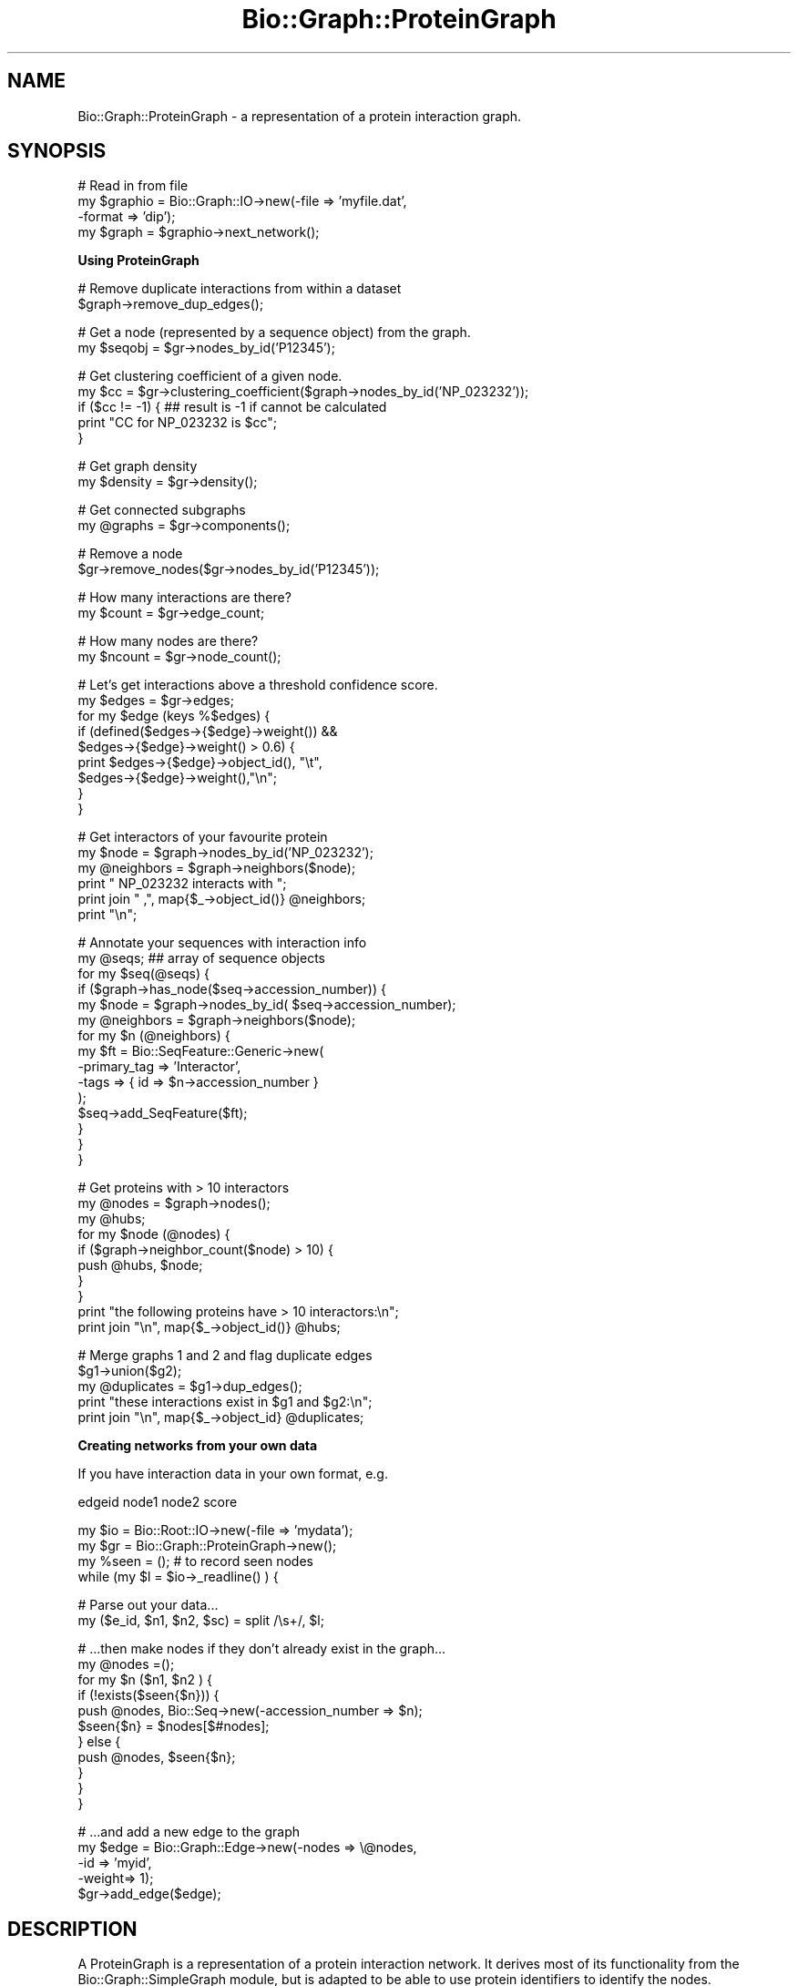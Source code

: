 .\" Automatically generated by Pod::Man v1.37, Pod::Parser v1.32
.\"
.\" Standard preamble:
.\" ========================================================================
.de Sh \" Subsection heading
.br
.if t .Sp
.ne 5
.PP
\fB\\$1\fR
.PP
..
.de Sp \" Vertical space (when we can't use .PP)
.if t .sp .5v
.if n .sp
..
.de Vb \" Begin verbatim text
.ft CW
.nf
.ne \\$1
..
.de Ve \" End verbatim text
.ft R
.fi
..
.\" Set up some character translations and predefined strings.  \*(-- will
.\" give an unbreakable dash, \*(PI will give pi, \*(L" will give a left
.\" double quote, and \*(R" will give a right double quote.  | will give a
.\" real vertical bar.  \*(C+ will give a nicer C++.  Capital omega is used to
.\" do unbreakable dashes and therefore won't be available.  \*(C` and \*(C'
.\" expand to `' in nroff, nothing in troff, for use with C<>.
.tr \(*W-|\(bv\*(Tr
.ds C+ C\v'-.1v'\h'-1p'\s-2+\h'-1p'+\s0\v'.1v'\h'-1p'
.ie n \{\
.    ds -- \(*W-
.    ds PI pi
.    if (\n(.H=4u)&(1m=24u) .ds -- \(*W\h'-12u'\(*W\h'-12u'-\" diablo 10 pitch
.    if (\n(.H=4u)&(1m=20u) .ds -- \(*W\h'-12u'\(*W\h'-8u'-\"  diablo 12 pitch
.    ds L" ""
.    ds R" ""
.    ds C` ""
.    ds C' ""
'br\}
.el\{\
.    ds -- \|\(em\|
.    ds PI \(*p
.    ds L" ``
.    ds R" ''
'br\}
.\"
.\" If the F register is turned on, we'll generate index entries on stderr for
.\" titles (.TH), headers (.SH), subsections (.Sh), items (.Ip), and index
.\" entries marked with X<> in POD.  Of course, you'll have to process the
.\" output yourself in some meaningful fashion.
.if \nF \{\
.    de IX
.    tm Index:\\$1\t\\n%\t"\\$2"
..
.    nr % 0
.    rr F
.\}
.\"
.\" For nroff, turn off justification.  Always turn off hyphenation; it makes
.\" way too many mistakes in technical documents.
.hy 0
.if n .na
.\"
.\" Accent mark definitions (@(#)ms.acc 1.5 88/02/08 SMI; from UCB 4.2).
.\" Fear.  Run.  Save yourself.  No user-serviceable parts.
.    \" fudge factors for nroff and troff
.if n \{\
.    ds #H 0
.    ds #V .8m
.    ds #F .3m
.    ds #[ \f1
.    ds #] \fP
.\}
.if t \{\
.    ds #H ((1u-(\\\\n(.fu%2u))*.13m)
.    ds #V .6m
.    ds #F 0
.    ds #[ \&
.    ds #] \&
.\}
.    \" simple accents for nroff and troff
.if n \{\
.    ds ' \&
.    ds ` \&
.    ds ^ \&
.    ds , \&
.    ds ~ ~
.    ds /
.\}
.if t \{\
.    ds ' \\k:\h'-(\\n(.wu*8/10-\*(#H)'\'\h"|\\n:u"
.    ds ` \\k:\h'-(\\n(.wu*8/10-\*(#H)'\`\h'|\\n:u'
.    ds ^ \\k:\h'-(\\n(.wu*10/11-\*(#H)'^\h'|\\n:u'
.    ds , \\k:\h'-(\\n(.wu*8/10)',\h'|\\n:u'
.    ds ~ \\k:\h'-(\\n(.wu-\*(#H-.1m)'~\h'|\\n:u'
.    ds / \\k:\h'-(\\n(.wu*8/10-\*(#H)'\z\(sl\h'|\\n:u'
.\}
.    \" troff and (daisy-wheel) nroff accents
.ds : \\k:\h'-(\\n(.wu*8/10-\*(#H+.1m+\*(#F)'\v'-\*(#V'\z.\h'.2m+\*(#F'.\h'|\\n:u'\v'\*(#V'
.ds 8 \h'\*(#H'\(*b\h'-\*(#H'
.ds o \\k:\h'-(\\n(.wu+\w'\(de'u-\*(#H)/2u'\v'-.3n'\*(#[\z\(de\v'.3n'\h'|\\n:u'\*(#]
.ds d- \h'\*(#H'\(pd\h'-\w'~'u'\v'-.25m'\f2\(hy\fP\v'.25m'\h'-\*(#H'
.ds D- D\\k:\h'-\w'D'u'\v'-.11m'\z\(hy\v'.11m'\h'|\\n:u'
.ds th \*(#[\v'.3m'\s+1I\s-1\v'-.3m'\h'-(\w'I'u*2/3)'\s-1o\s+1\*(#]
.ds Th \*(#[\s+2I\s-2\h'-\w'I'u*3/5'\v'-.3m'o\v'.3m'\*(#]
.ds ae a\h'-(\w'a'u*4/10)'e
.ds Ae A\h'-(\w'A'u*4/10)'E
.    \" corrections for vroff
.if v .ds ~ \\k:\h'-(\\n(.wu*9/10-\*(#H)'\s-2\u~\d\s+2\h'|\\n:u'
.if v .ds ^ \\k:\h'-(\\n(.wu*10/11-\*(#H)'\v'-.4m'^\v'.4m'\h'|\\n:u'
.    \" for low resolution devices (crt and lpr)
.if \n(.H>23 .if \n(.V>19 \
\{\
.    ds : e
.    ds 8 ss
.    ds o a
.    ds d- d\h'-1'\(ga
.    ds D- D\h'-1'\(hy
.    ds th \o'bp'
.    ds Th \o'LP'
.    ds ae ae
.    ds Ae AE
.\}
.rm #[ #] #H #V #F C
.\" ========================================================================
.\"
.IX Title "Bio::Graph::ProteinGraph 3"
.TH Bio::Graph::ProteinGraph 3 "2008-07-07" "perl v5.8.8" "User Contributed Perl Documentation"
.SH "NAME"
Bio::Graph::ProteinGraph \- a representation of a protein interaction graph.
.SH "SYNOPSIS"
.IX Header "SYNOPSIS"
.Vb 4
\&  # Read in from file
\&  my $graphio = Bio::Graph::IO->new(-file   => 'myfile.dat',
\&                                    -format => 'dip');
\&  my $graph   = $graphio->next_network();
.Ve
.Sh "Using ProteinGraph"
.IX Subsection "Using ProteinGraph"
.Vb 2
\&  # Remove duplicate interactions from within a dataset
\&  $graph->remove_dup_edges();
.Ve
.PP
.Vb 2
\&  # Get a node (represented by a sequence object) from the graph.
\&  my $seqobj = $gr->nodes_by_id('P12345');
.Ve
.PP
.Vb 5
\&  # Get clustering coefficient of a given node.
\&  my $cc = $gr->clustering_coefficient($graph->nodes_by_id('NP_023232'));
\&  if ($cc != -1) {  ## result is -1 if cannot be calculated
\&    print "CC for NP_023232 is $cc";
\&  }
.Ve
.PP
.Vb 2
\&  # Get graph density
\&  my $density = $gr->density();
.Ve
.PP
.Vb 2
\&  # Get connected subgraphs
\&  my @graphs = $gr->components();
.Ve
.PP
.Vb 2
\&  # Remove a node
\&  $gr->remove_nodes($gr->nodes_by_id('P12345'));
.Ve
.PP
.Vb 2
\&  # How many interactions are there?
\&  my $count = $gr->edge_count;
.Ve
.PP
.Vb 2
\&  # How many nodes are there?
\&  my $ncount = $gr->node_count();
.Ve
.PP
.Vb 9
\&  # Let's get interactions above a threshold confidence score.
\&  my $edges = $gr->edges;
\&  for my $edge (keys %$edges) {
\&         if (defined($edges->{$edge}->weight()) &&
\&      $edges->{$edge}->weight() > 0.6) {
\&                    print $edges->{$edge}->object_id(), "\et",
\&             $edges->{$edge}->weight(),"\en";
\&         }
\&  }
.Ve
.PP
.Vb 6
\&  # Get interactors of your favourite protein
\&  my $node      = $graph->nodes_by_id('NP_023232');
\&  my @neighbors = $graph->neighbors($node); 
\&  print "      NP_023232 interacts with ";
\&  print join " ,", map{$_->object_id()} @neighbors;
\&  print "\en";
.Ve
.PP
.Vb 15
\&  # Annotate your sequences with interaction info
\&  my @seqs; ## array of sequence objects
\&  for my $seq(@seqs) {
\&    if ($graph->has_node($seq->accession_number)) {
\&       my $node = $graph->nodes_by_id( $seq->accession_number);
\&       my @neighbors = $graph->neighbors($node);
\&       for my $n (@neighbors) {
\&         my $ft = Bio::SeqFeature::Generic->new(
\&                      -primary_tag => 'Interactor',
\&                      -tags        => { id => $n->accession_number }
\&                      );
\&            $seq->add_SeqFeature($ft);
\&        }
\&     }
\&  }
.Ve
.PP
.Vb 10
\&  # Get proteins with > 10 interactors
\&  my @nodes = $graph->nodes();
\&  my @hubs;
\&  for my $node (@nodes) {
\&    if ($graph->neighbor_count($node) > 10) {
\&       push @hubs, $node;
\&    }
\&  }
\&  print "the following proteins have > 10 interactors:\en";
\&  print join "\en", map{$_->object_id()} @hubs;
.Ve
.PP
.Vb 5
\&  # Merge graphs 1 and 2 and flag duplicate edges
\&  $g1->union($g2);
\&  my @duplicates = $g1->dup_edges();
\&  print "these interactions exist in $g1 and $g2:\en";
\&  print join "\en", map{$_->object_id} @duplicates;
.Ve
.Sh "Creating networks from your own data"
.IX Subsection "Creating networks from your own data"
If you have interaction data in your own format, e.g. 
.PP
.Vb 1
\&  edgeid  node1  node2  score
.Ve
.PP
.Vb 4
\&  my $io = Bio::Root::IO->new(-file => 'mydata');
\&  my $gr = Bio::Graph::ProteinGraph->new();
\&  my %seen = (); # to record seen nodes
\&  while (my $l = $io->_readline() ) {
.Ve
.PP
.Vb 2
\&  # Parse out your data...
\&  my ($e_id, $n1, $n2, $sc) = split /\es+/, $l;
.Ve
.PP
.Vb 11
\&  # ...then make nodes if they don't already exist in the graph...
\&  my @nodes =();
\&    for my $n ($n1, $n2 ) {
\&                if (!exists($seen{$n})) {
\&        push @nodes,  Bio::Seq->new(-accession_number => $n);
\&                  $seen{$n} = $nodes[$#nodes];
\&      } else {
\&                        push @nodes, $seen{$n};
\&           }
\&    }
\&  }
.Ve
.PP
.Vb 5
\&  # ...and add a new edge to the graph
\&  my $edge  = Bio::Graph::Edge->new(-nodes => \e@nodes,
\&                                    -id    => 'myid',
\&                                    -weight=> 1);
\&  $gr->add_edge($edge);
.Ve
.SH "DESCRIPTION"
.IX Header "DESCRIPTION"
A ProteinGraph is a representation of a protein interaction network.
It derives most of its functionality from the Bio::Graph::SimpleGraph
module, but is adapted to be able to use protein identifiers to
identify the nodes.
.PP
This graph can use any objects that implement Bio::AnnotatableI and 
Bio::IdentifiableI interfaces.  Bio::Seq (but not Bio::PrimarySeqI)
objects can therefore be used for the nodes but any object that supports 
annotation objects and the \fIobject_id()\fR method should work fine. 
.PP
At present it is fairly 'lightweight' in that it represents nodes and
edges but does not contain all the data about experiment ids etc. found
in the Protein Standards Initiative schema. Hopefully that will be
available soon.
.PP
A dataset may contain duplicate or redundant interactions. 
Duplicate interactions are interactions that occur twice in the dataset 
but with a different interaction \s-1ID\s0, perhaps from a different 
experiment. The dup_edges method will retrieve these.
.PP
Redundant interaction are interactions that occur twice or more in a 
dataset with the same interaction id. These are more likely to be 
due to database errors. These methods are useful when merging 2 
datasets using the \fIunion()\fR method. Interactions present in both 
datasets, with different IDs, will be duplicate edges. 
.Sh "For Developers"
.IX Subsection "For Developers"
In this module, nodes are represented by Bio::Seq::RichSeq objects
containing all possible database identifiers but no sequence, as
parsed from the interaction files. However, a node represented by a
Bio::PrimarySeq object should work fine too.
.PP
Edges are represented by Bio::Graph::Edge objects. In order to
work with SimpleGraph these objects must be array references, with the
first 2 elements being references to the 2 nodes. More data can be
added in \f(CW$e\fR[2]. etc. Edges should  be Bio::Graph::Edge objects, which 
are Bio::IdentifiableI implementing objects.
.PP
At present edges only have an identifier and a \fIweight()\fR method, to 
hold confidence data, but subclasses of this could hold all the 
interaction data held in an \s-1XML\s0 document.
.PP
So, a graph has the following data:
.PP
1. A hash of nodes ('_nodes'), where keys are the text representation of a 
nodes memory address and values are the sequence object references.
.PP
2. A hash of neighbors ('_neighbors'), where keys are the text representation of a 
nodes memory address and a value is a reference to a list of 
neighboring node references.
.PP
3. A hash of edges ('_edges'), where a key is a text representation of the 2 nodes.
E.g., \*(L"address1,address2\*(R" as a string, and values are Bio::Graph::Edge 
objects.
.PP
4. Look up hash ('_id_map') for finding a node by any of its ids. 
.PP
5. Look up hash for edges ('_edge_id_map') for retrieving an edge 
object  from its identifier.
.PP
6. Hash ('_components').
.PP
7. An array of duplicate edges ('_dup_edges').
.PP
8. Hash ('_is_connected').
.SH "REQUIREMENTS"
.IX Header "REQUIREMENTS"
To use this code you will need the Clone.pm module availabe from \s-1CPAN\s0.
You also need Class::AutoClass, available from \s-1CPAN\s0 as well.  To read in
\&\s-1XML\s0 data you will need XML::Twig available from \s-1CPAN\s0.
.SH "SEE ALSO"
.IX Header "SEE ALSO"
Bio::Graph::SimpleGraph
Bio::Graph::IO
Bio::Graph::Edge
Bio::Graph::IO::dip
Bio::Graph::IO::psi_xml
.SH "FEEDBACK"
.IX Header "FEEDBACK"
.Sh "Mailing Lists"
.IX Subsection "Mailing Lists"
User feedback is an integral part of the evolution of this and other
Bioperl modules. Send your comments and suggestions preferably to one
of the Bioperl mailing lists. Your participation is much appreciated.
.PP
.Vb 2
\&  bioperl-l@bioperl.org                  - General discussion
\&  http://bioperl.org/wiki/Mailing_lists  - About the mailing lists
.Ve
.Sh "Reporting Bugs"
.IX Subsection "Reporting Bugs"
Report bugs to the Bioperl bug tracking system to help us keep track
the bugs and their resolution.  Bug reports can be submitted via the
web:
.PP
.Vb 1
\&  http://bugzilla.open-bio.org/
.Ve
.SH "AUTHORS"
.IX Header "AUTHORS"
.Vb 1
\& Richard Adams - this module, Graph::IO modules.
.Ve
.PP
.Vb 1
\& Email richard.adams@ed.ac.uk
.Ve
.Sh "\s-1AUTHOR2\s0"
.IX Subsection "AUTHOR2"
.Vb 1
\& Nat Goodman - SimpleGraph.pm, and all underlying graph algorithms.
.Ve
.Sh "has_node"
.IX Subsection "has_node"
.Vb 5
\& name      : has_node
\& purpose   : Is a protein in the graph?
\& usage     : if ($g->has_node('NP_23456')) {....}
\& returns   : 1 if true, 0 if false
\& arguments : A sequence identifier.
.Ve
.Sh "nodes_by_id"
.IX Subsection "nodes_by_id"
.Vb 7
\& Name      : nodes_by_id
\& Purpose   : get node memory address from an id
\& Usage     : my @neighbors= $self->neighbors($self->nodes_by_id('O232322'))
\& Returns   : a SimpleGraph node representation ( a text representation
\&             of a node needed for other graph methods e.g.,
\&             neighbors(), edges()
\& Arguments : a protein identifier., e.g., its accession number.
.Ve
.Sh "union"
.IX Subsection "union"
.Vb 10
\& Name        : union
\& Purpose     : To merge two graphs together, flagging interactions as 
\&               duplicate.
\& Usage       : $g1->union($g2), where g1 and g2 are 2 graph objects. 
\& Returns     : void, $g1 is modified
\& Arguments   : A Graph object of the same class as the calling object. 
\& Description : This method merges 2 graphs. The calling graph is modified, 
\&               the parameter graph ($g2) in usage) is unchanged. To take 
\&               account of differing IDs identifying the same protein, all 
\&               ids are compared. The following rules are used to modify $g1.
.Ve
.PP
.Vb 2
\&               First of all both graphs are scanned for nodes that share 
\&               an id in common.
.Ve
.PP
.Vb 3
\&         1. If 2 nodes(proteins) share an interaction in both graphs,
\&            the edge in graph 2 is copied to graph 1 and added as a
\&            duplicate edge to graph 1,
.Ve
.PP
.Vb 3
\&         2. If 2 nodes interact in $g2 but not $g1, but both nodes exist
\&            in $g1, the attributes of the interaction in $g2 are 
\&            used to make a new edge in $g1.
.Ve
.PP
.Vb 3
\&         3. If 2 nodes interact in g2 but not g1, and 1 of them is a new
\&            protein, that protein is put in $g1 and a new edge made to
\&            it.
.Ve
.PP
.Vb 5
\&         4. At present, if there is an interaction in $g2 composed of a
\&            pair of interactors that are not present in $g1, they are 
\&            not copied to $g1. This is rather conservative but prevents
\&            the problem of having redundant nodes in $g1 due to the same
\&            protein being identified by different ids in the same graph.
.Ve
.PP
.Vb 1
\&         So, for example
.Ve
.PP
.Vb 1
\&              Edge   N1  N2 Comment
.Ve
.PP
.Vb 3
\&    Graph 1:  E1     P1  P2
\&              E2     P3  P4
\&              E3     P1  P4
.Ve
.PP
.Vb 5
\&    Graph 2:  X1     P1  P2 - will be added as duplicate to Graph1
\&              X2     P1  X4 - X4 added to Graph 1 and new edge made
\&              X3     P2  P3 - new edge links existing proteins in G1
\&              X4     Z4  Z5 - not added to Graph1. Are these different
\&                              proteins or synonyms for proteins in G1?
.Ve
.Sh "edge_count"
.IX Subsection "edge_count"
.Vb 6
\& Name     : edge_count
\& Purpose  : returns number of unique interactions, excluding 
\&            redundancies/duplicates
\& Arguments: void
\& Returns  : An integer
\& Usage    : my $count  = $graph->edge_count;
.Ve
.Sh "node_count"
.IX Subsection "node_count"
.Vb 5
\& Name     : node_count
\& Purpose  : returns number of nodes.
\& Arguments: void
\& Returns  : An integer
\& Usage    : my $count = $graph->node_count;
.Ve
.Sh "neighbor_count"
.IX Subsection "neighbor_count"
.Vb 5
\& Name      : neighbor_count
\& Purpose   : returns number of neighbors of a given node
\& Usage     : my $count = $gr->neighbor_count($node)
\& Arguments : a node object
\& Returns   : an integer
.Ve
.Sh "_get_ids_by_db"
.IX Subsection "_get_ids_by_db"
.Vb 5
\& Name     : _get_ids_by_db
\& Purpose  : gets all ids for a node, assuming its Bio::Seq object
\& Arguments: A Bio::SeqI object
\& Returns  : A hash: Keys are db ids, values are accessions
\& Usage    : my %ids = $gr->_get_ids_by_db($seqobj);
.Ve
.Sh "add_edge"
.IX Subsection "add_edge"
.Vb 10
\& Name        : add_edge
\& Purpose     : adds an interaction to a graph.
\& Usage       : $gr->add_edge($edge)
\& Arguments   : a Bio::Graph::Edge object, or a reference to a 2 element list. 
\& Returns     : void
\& Description : This is the method to use to add an interaction to a graph. 
\&               It contains the logic used to determine if a graph is a 
\&               new edge, a duplicate (an existing interaction with a 
\&               different edge id) or a redundant edge (same interaction, 
\&               same edge id).
.Ve
.Sh "subgraph"
.IX Subsection "subgraph"
.Vb 9
\& Name      : subgraph
\& Purpose   : To construct a subgraph of  nodes from the main network.This 
\&             method overrides that of Bio::Graph::SimpleGraph in its dealings with 
\&             Edge objects. 
\& Usage     : my $sg = $gr->subgraph(@nodes).
\& Returns   : A subgraph of the same class as the original graph. Edge objects are 
\&             cloned from the original graph but node objects are shared, so beware if you 
\&             start deleting nodes from the parent graph whilst operating on subgraph nodes. 
\& Arguments : A list of node objects.
.Ve
.Sh "add_dup_edge"
.IX Subsection "add_dup_edge"
.Vb 14
\& Name       : add_dup_edge
\& Purpose    : to flag an interaction as a duplicate, take advantage of 
\&              edge ids. The idea is that interactions from 2 sources with 
\&              different interaction ids can be used to provide more 
\&              evidence for a interaction being true, while preventing 
\&              redundancy of the same interaction being present more than 
\&              once in the same dataset. 
\& Returns    : 1 on successful addition, 0 on there being an existing 
\&              duplicate. 
\& Usage      : $gr->add_dup_edge(edge->new (-nodes => [$n1, $n2],
\&                                           -score => $score
\&                                           -id    => $id);
\& Arguments  : an EdgeI implementing object.
\& Descripton :
.Ve
.Sh "edge_by_id"
.IX Subsection "edge_by_id"
.Vb 5
\& Name        : edge_by_id
\& Purpose     : retrieve data about an edge from its id
\& Arguments   : a text identifier
\& Returns     : a Bio::Graph::Edge object or undef
\& Usage       : my $edge = $gr->edge_by_id('1000E');
.Ve
.Sh "remove_dup_edges"
.IX Subsection "remove_dup_edges"
.Vb 7
\& Name        : remove_dup_edges
\& Purpose     : removes duplicate edges from graph
\& Arguments   : none         - removes all duplicate edges
\&               edge id list - removes specified edges
\& Returns     : void
\& Usage       :    $gr->remove_dup_edges()
\&               or $gr->remove_dup_edges($edgeid1, $edgeid2);
.Ve
.Sh "redundant_edge"
.IX Subsection "redundant_edge"
.Vb 7
\& Name        : redundant_edge
\& Purpose     : adds/retrieves redundant edges to graph
\& Usage       : $gr->redundant_edge($edge)
\& Arguments   : none (getter) or a Biuo::Graph::Edge object (setter). 
\& Description : redundant edges are edges in a graph that have the 
\&               same edge id, ie. are 2 identical interactions. 
\&               With edge arg adds it to list, else returns list as reference.
.Ve
.Sh "redundant_edges"
.IX Subsection "redundant_edges"
.Vb 2
\& Name         : redundant_edges
\& Purpose      : alias for redundant_edge
.Ve
.Sh "remove_redundant_edges"
.IX Subsection "remove_redundant_edges"
.Vb 8
\& Name        : remove_redundant_edges
\& Purpose     : removes redundant_edges from graph, used by remove_node(),
\&               may be better as an internal method??
\& Arguments   : none         - removes all redundant edges
\&               edge id list - removes specified edges
\& Returns     : void
\& Usage       :    $gr->remove_redundant_edges()
\&               or $gr->remove_redundant_edges($edgeid1, $edgeid2);
.Ve
.Sh "clustering_coefficient"
.IX Subsection "clustering_coefficient"
.Vb 10
\& Name      : clustering_coefficient
\& Purpose   : determines the clustering coefficient of a node, a number 
\&             in range 0-1 indicating the extent to which the neighbors of
\&             a node are interconnnected.
\& Arguments : A sequence object (preferred) or a text identifier
\& Returns   : The clustering coefficient. 0 is a valid result.
\&             If the CC is not calculable ( if the node has <2 neighbors),
\&                returns -1.
\& Usage     : my $node = $gr->nodes_by_id('P12345');
\&             my $cc   = $gr->clustering_coefficient($node);
.Ve
.Sh "remove_nodes"
.IX Subsection "remove_nodes"
.Vb 6
\& Name      : remove_nodes
\& Purpose   : to delete a node from a graph, e.g., to simulate effect 
\&             of mutation
\& Usage     : $gr->remove_nodes($seqobj);
\& Arguments : a single $seqobj or list of seq objects (nodes)
\& Returns   : 1 on success
.Ve
.Sh "unconnected_nodes"
.IX Subsection "unconnected_nodes"
.Vb 5
\& Name      : unconnected_nodes
\& Purpose   : return a list of nodes with no connections. 
\& Arguments : none
\& Returns   : an array or array reference of unconnected nodes
\& Usage     : my @ucnodes = $gr->unconnected_nodes();
.Ve
.Sh "articulation_points"
.IX Subsection "articulation_points"
.Vb 13
\& Name      : articulation_points
\& Purpose   : to find edges in a graph that if broken will fragment
\&               the graph into islands.
\& Usage     : my $edgeref = $gr->articulation_points();
\&             for my $e (keys %$edgeref) {
\&                                   print $e->[0]->accession_number. "-".
\&                     $e->[1]->accession_number ."\en";
\&             }
\& Arguments : none
\& Returns   : a list references to nodes that will fragment the graph 
\&             if deleted. 
\& Notes     : This is a "slow but sure" method that works with graphs
\&               up to a few hundred nodes reasonably fast.
.Ve
.Sh "is_articulation_point"
.IX Subsection "is_articulation_point"
.Vb 5
\& Name      : is_articulation_point
\& Purpose   : to determine if a given node is an articulation point or not. 
\& Usage     : if ($gr->is_articulation_point($node)) {.... 
\& Arguments : a text identifier for the protein or the node itself
\& Returns   : 1 if node is an articulation point, 0 if it is not
.Ve
